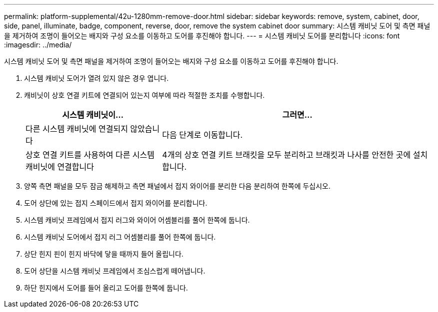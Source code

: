 ---
permalink: platform-supplemental/42u-1280mm-remove-door.html 
sidebar: sidebar 
keywords: remove, system, cabinet, door, side, panel, illuminate, badge, component, reverse, door, remove the system cabinet door 
summary: 시스템 캐비닛 도어 및 측면 패널을 제거하여 조명이 들어오는 배지와 구성 요소를 이동하고 도어를 후진해야 합니다. 
---
= 시스템 캐비닛 도어를 분리합니다
:icons: font
:imagesdir: ../media/


[role="lead"]
시스템 캐비닛 도어 및 측면 패널을 제거하여 조명이 들어오는 배지와 구성 요소를 이동하고 도어를 후진해야 합니다.

. 시스템 캐비닛 도어가 열려 있지 않은 경우 엽니다.
. 캐비닛이 상호 연결 키트에 연결되어 있는지 여부에 따라 적절한 조치를 수행합니다.
+
[cols="1,2"]
|===
| 시스템 캐비닛이... | 그러면... 


 a| 
다른 시스템 캐비닛에 연결되지 않았습니다
 a| 
다음 단계로 이동합니다.



 a| 
상호 연결 키트를 사용하여 다른 시스템 캐비닛에 연결합니다
 a| 
4개의 상호 연결 키트 브래킷을 모두 분리하고 브래킷과 나사를 안전한 곳에 설치합니다.

|===
. 양쪽 측면 패널을 모두 잠금 해제하고 측면 패널에서 접지 와이어를 분리한 다음 분리하여 한쪽에 두십시오.
. 도어 상단에 있는 접지 스페이드에서 접지 와이어를 분리합니다.
. 시스템 캐비닛 프레임에서 접지 러그와 와이어 어셈블리를 풀어 한쪽에 둡니다.
. 시스템 캐비닛 도어에서 접지 러그 어셈블리를 풀어 한쪽에 둡니다.
. 상단 힌지 핀이 힌지 바닥에 닿을 때까지 들어 올립니다.
. 도어 상단을 시스템 캐비닛 프레임에서 조심스럽게 떼어냅니다.
. 하단 힌지에서 도어를 들어 올리고 도어를 한쪽에 둡니다.

